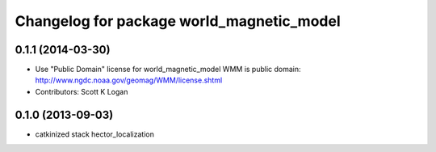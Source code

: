 ^^^^^^^^^^^^^^^^^^^^^^^^^^^^^^^^^^^^^^^^^^
Changelog for package world_magnetic_model
^^^^^^^^^^^^^^^^^^^^^^^^^^^^^^^^^^^^^^^^^^

0.1.1 (2014-03-30)
------------------
* Use "Public Domain" license for world_magnetic_model
  WMM is public domain:
  http://www.ngdc.noaa.gov/geomag/WMM/license.shtml
* Contributors: Scott K Logan

0.1.0 (2013-09-03)
------------------
* catkinized stack hector_localization
